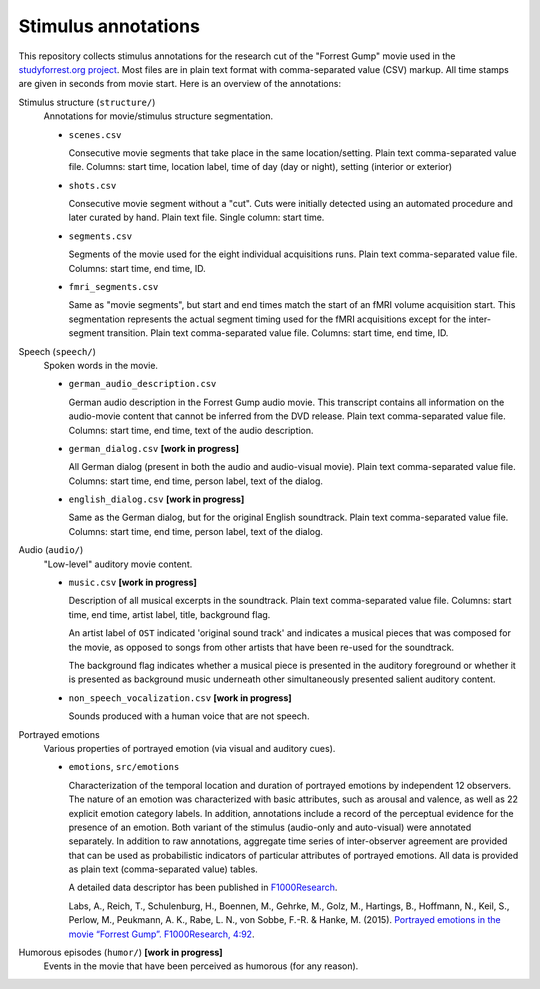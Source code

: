Stimulus annotations
====================

This repository collects stimulus annotations for the research cut of the
"Forrest Gump" movie used in the `studyforrest.org project
<http://studyforrest.org>`_. Most files are in plain text format with
comma-separated value (CSV) markup.  All time stamps are given in seconds from
movie start.  Here is an overview of the annotations:

Stimulus structure (``structure/``)
  Annotations for movie/stimulus structure segmentation.

  - ``scenes.csv``

    Consecutive movie segments that take place in the same location/setting.
    Plain text comma-separated value file. Columns: start time, location label,
    time of day (day or night), setting (interior or exterior)

  - ``shots.csv``

    Consecutive movie segment without a "cut".  Cuts were initially detected
    using an automated procedure and later curated by hand.  Plain text file.
    Single column: start time.

  - ``segments.csv``

    Segments of the movie used for the eight individual acquisitions runs.
    Plain text comma-separated value file. Columns: start time, end time, ID.

  - ``fmri_segments.csv``

    Same as "movie segments", but start and end times match the start of an
    fMRI volume acquisition start. This segmentation represents the actual
    segment timing used for the fMRI acquisitions except for the inter-segment
    transition. Plain text comma-separated value file. Columns: start time, end
    time, ID.

Speech (``speech/``)
  Spoken words in the movie.

  - ``german_audio_description.csv``

    German audio description in the Forrest Gump audio movie.  This transcript
    contains all information on the audio-movie content that cannot be inferred
    from the DVD release. Plain text comma-separated value file. Columns: start
    time, end time, text of the audio description.

  - ``german_dialog.csv`` **[work in progress]**

    All German dialog (present in both the audio and audio-visual movie).
    Plain text comma-separated value file. Columns: start time, end time, person
    label, text of the dialog.

  - ``english_dialog.csv`` **[work in progress]**

    Same as the German dialog, but for the original English soundtrack.
    Plain text comma-separated value file. Columns: start time, end time, person
    label, text of the dialog.

Audio (``audio/``)
  "Low-level" auditory movie content.

  - ``music.csv`` **[work in progress]**

    Description of all musical excerpts in the soundtrack.
    Plain text comma-separated value file. Columns: start time, end time, artist
    label, title, background flag.

    An artist label of ``OST`` indicated 'original sound track' and indicates
    a musical pieces that was composed for the movie, as opposed to songs from
    other artists that have been re-used for the soundtrack.

    The background flag indicates whether a musical piece is presented in the
    auditory foreground or whether it is presented as background music
    underneath other simultaneously presented salient auditory content.

  - ``non_speech_vocalization.csv`` **[work in progress]**

    Sounds produced with a human voice that are not speech.

Portrayed emotions
  Various properties of portrayed emotion (via visual and auditory cues).

  - ``emotions``, ``src/emotions``

    Characterization of the temporal location and duration of portrayed
    emotions by independent 12 observers. The nature of an emotion was
    characterized with basic attributes, such as arousal and valence, as well
    as 22 explicit emotion category labels. In addition, annotations include a
    record of the perceptual evidence for the presence of an emotion. Both
    variant of the stimulus (audio-only and auto-visual) were annotated
    separately. In addition to raw annotations, aggregate time series of
    inter-observer agreement are provided that can be used as probabilistic
    indicators of particular attributes of portrayed emotions. All data is
    provided as plain text (comma-separated value) tables.

    A detailed data descriptor has been published in `F1000Research
    <http://dx.doi.org/10.12688/f1000research.6230.1>`_.

    Labs, A., Reich, T., Schulenburg, H., Boennen, M., Gehrke, M., Golz, M.,
    Hartings, B., Hoffmann, N., Keil, S., Perlow, M., Peukmann, A. K., Rabe, L.
    N., von Sobbe, F.-R. & Hanke, M. (2015). `Portrayed emotions in the movie
    “Forrest Gump”. F1000Research, 4:92
    <http://f1000research.com/articles/4-92>`_.

Humorous episodes (``humor/``) **[work in progress]**
  Events in the movie that have been perceived as humorous (for any reason).
